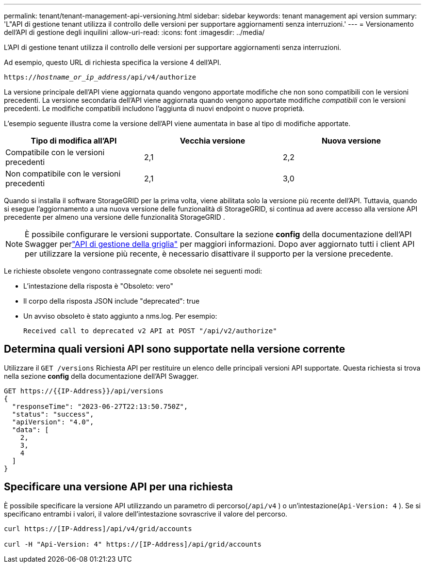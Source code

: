 ---
permalink: tenant/tenant-management-api-versioning.html 
sidebar: sidebar 
keywords: tenant management api version 
summary: 'L"API di gestione tenant utilizza il controllo delle versioni per supportare aggiornamenti senza interruzioni.' 
---
= Versionamento dell'API di gestione degli inquilini
:allow-uri-read: 
:icons: font
:imagesdir: ../media/


[role="lead"]
L'API di gestione tenant utilizza il controllo delle versioni per supportare aggiornamenti senza interruzioni.

Ad esempio, questo URL di richiesta specifica la versione 4 dell'API.

`https://_hostname_or_ip_address_/api/v4/authorize`

La versione principale dell'API viene aggiornata quando vengono apportate modifiche che non sono compatibili con le versioni precedenti.  La versione secondaria dell'API viene aggiornata quando vengono apportate modifiche _compatibili_ con le versioni precedenti.  Le modifiche compatibili includono l'aggiunta di nuovi endpoint o nuove proprietà.

L'esempio seguente illustra come la versione dell'API viene aumentata in base al tipo di modifiche apportate.

[cols="1a,1a,1a"]
|===
| Tipo di modifica all'API | Vecchia versione | Nuova versione 


 a| 
Compatibile con le versioni precedenti
 a| 
2,1
 a| 
2,2



 a| 
Non compatibile con le versioni precedenti
 a| 
2,1
 a| 
3,0



 a| 
3,0
 a| 
4,0

|===
Quando si installa il software StorageGRID per la prima volta, viene abilitata solo la versione più recente dell'API.  Tuttavia, quando si esegue l'aggiornamento a una nuova versione delle funzionalità di StorageGRID, si continua ad avere accesso alla versione API precedente per almeno una versione delle funzionalità StorageGRID .


NOTE: È possibile configurare le versioni supportate.  Consultare la sezione *config* della documentazione dell'API Swagger perlink:../admin/using-grid-management-api.html["API di gestione della griglia"] per maggiori informazioni.  Dopo aver aggiornato tutti i client API per utilizzare la versione più recente, è necessario disattivare il supporto per la versione precedente.

Le richieste obsolete vengono contrassegnate come obsolete nei seguenti modi:

* L'intestazione della risposta è "Obsoleto: vero"
* Il corpo della risposta JSON include "deprecated": true
* Un avviso obsoleto è stato aggiunto a nms.log. Per esempio:
+
[listing]
----
Received call to deprecated v2 API at POST "/api/v2/authorize"
----




== Determina quali versioni API sono supportate nella versione corrente

Utilizzare il `GET /versions` Richiesta API per restituire un elenco delle principali versioni API supportate.  Questa richiesta si trova nella sezione *config* della documentazione dell'API Swagger.

[listing]
----
GET https://{{IP-Address}}/api/versions
{
  "responseTime": "2023-06-27T22:13:50.750Z",
  "status": "success",
  "apiVersion": "4.0",
  "data": [
    2,
    3,
    4
  ]
}
----


== Specificare una versione API per una richiesta

È possibile specificare la versione API utilizzando un parametro di percorso(`/api/v4` ) o un'intestazione(`Api-Version: 4` ).  Se si specificano entrambi i valori, il valore dell'intestazione sovrascrive il valore del percorso.

[listing]
----
curl https://[IP-Address]/api/v4/grid/accounts

curl -H "Api-Version: 4" https://[IP-Address]/api/grid/accounts
----